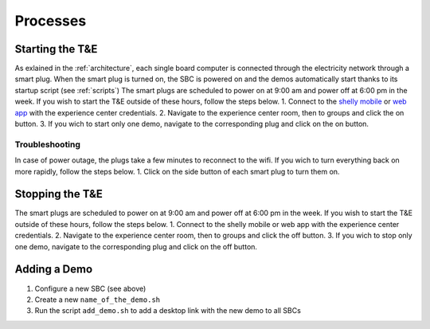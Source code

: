 Processes
=========

.. _starting:

Starting the T&E
-----------------
As exlained in the :ref:`architecture`, each single board computer is connected through the electricity network through a smart plug. 
When the smart plug is turned on, the SBC is powered on and the demos automatically start thanks to its startup script (see :ref:`scripts`)
The smart plugs are scheduled to power on at 9:00 am and power off at 6:00 pm in the week. If you wish to start the T&E outside of these hours, follow the steps below.
1. Connect to the `shelly mobile <https://play.google.com/store/apps/details?id=cloud.shelly.smartcontrol&hl=en_US>`_ or `web app <https://control.shelly.cloud/>`_ with the experience center credentials.
2. Navigate to the experience center room, then to groups and click the on button. 
3. If you wich to start only one demo, navigate to the corresponding plug and click on the on button.

   
Troubleshooting
^^^^^^^^^^^^^^^

In case of power outage, the plugs take a few minutes to reconnect to the wifi. If you wich to turn everything back on more rapidly, follow the steps below.
1. Click on the side button of each smart plug to turn them on. 

.. _stopping:

Stopping the T&E
-----------------
The smart plugs are scheduled to power on at 9:00 am and power off at 6:00 pm in the week. If you wish to start the T&E outside of these hours, follow the steps below.
1. Connect to the shelly mobile or web app with the experience center credentials.
2. Navigate to the experience center room, then to groups and click the off button. 
3. If you wich to stop only one demo, navigate to the corresponding plug and click on the off button.


Adding a Demo
-------------

1. Configure a new SBC (see above)
2. Create a new ``name_of_the_demo.sh``
3. Run the script ``add_demo.sh`` to add a desktop link with the new demo to all SBCs




